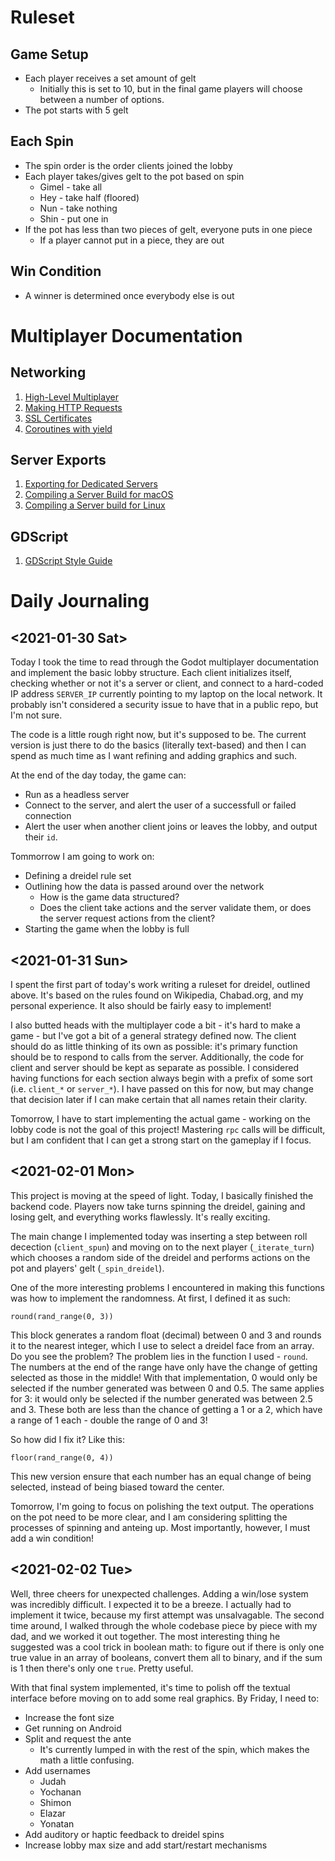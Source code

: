 * Ruleset
** Game Setup
+ Each player receives a set amount of gelt
  - Initially this is set to 10, but in the final game players will choose
    between a number of options.
+ The pot starts with 5 gelt
** Each Spin
+ The spin order is the order clients joined the lobby
+ Each player takes/gives gelt to the pot based on spin
  - Gimel - take all
  - Hey - take half (floored)
  - Nun - take nothing
  - Shin - put one in
+ If the pot has less than two pieces of gelt, everyone puts in one piece
  - If a player cannot put in a piece, they are out
** Win Condition
+ A winner is determined once everybody else is out

* Multiplayer Documentation
** Networking
1. [[https://docs.godotengine.org/en/stable/tutorials/networking/high_level_multiplayer.html][High-Level Multiplayer]]
2. [[https://docs.godotengine.org/en/stable/tutorials/networking/http_request_class.html][Making HTTP Requests]]
3. [[https://docs.godotengine.org/en/stable/tutorials/networking/ssl_certificates.html][SSL Certificates]]
4. [[https://docs.godotengine.org/en/stable/getting_started/scripting/gdscript/gdscript_basics.html#coroutines-with-yield][Coroutines with yield]]
** Server Exports
1. [[https://docs.godotengine.org/en/stable/getting_started/workflow/export/exporting_for_dedicated_servers.html][Exporting for Dedicated Servers]]
2. [[https://docs.godotengine.org/en/stable/development/compiling/compiling_for_osx.html#compiling-a-headless-server-build][Compiling a Server Build for macOS]]
3. [[https://docs.godotengine.org/en/stable/development/compiling/compiling_for_x11.html#compiling-a-headless-server-build][Compiling a Server build for Linux]]
** GDScript
1. [[https://docs.godotengine.org/en/stable/getting_started/scripting/gdscript/gdscript_styleguide.html][GDScript Style Guide]]

* Daily Journaling
** <2021-01-30 Sat>
Today I took the time to read through the Godot multiplayer documentation and
implement the basic lobby structure. Each client initializes itself, checking
whether or not it's a server or client, and connect to a hard-coded IP address
~SERVER_IP~ currently pointing to my laptop on the local network. It probably
isn't considered a security issue to have that in a public repo, but I'm not
sure.

The code is a little rough right now, but it's supposed to be. The current
version is just there to do the basics (literally text-based) and then I
can spend as much time as I want refining and adding graphics and such.

At the end of the day today, the game can:
- Run as a headless server
- Connect to the server, and alert the user of a successfull or failed connection
- Alert the user when another client joins or leaves the lobby, and output their
  ~id~.

Tommorrow I am going to work on:
- Defining a dreidel rule set
- Outlining how the data is passed around over the network
  + How is the game data structured?
  + Does the client take actions and the server validate them, or does the
    server request actions from the client?
- Starting the game when the lobby is full
** <2021-01-31 Sun>
I spent the first part of today's work writing a ruleset for dreidel, outlined
above. It's based on the rules found on Wikipedia, Chabad.org, and my personal
experience. It also should be fairly easy to implement!

I also butted heads with the multiplayer code a bit - it's hard to make a game -
but I've got a bit of a general strategy defined now. The client should do as
little thinking of its own as possible: it's primary function should be to
respond to calls from the server. Additionally, the code for client and server
should be kept as separate as possible. I considered having functions for each
section always begin with a prefix of some sort (i.e. ~client_*~ or ~server_*~).
I have passed on this for now, but may change that decision later if I can make
certain that all names retain their clarity.

Tomorrow, I have to start implementing the actual game - working on the lobby
code is not the goal of this project! Mastering ~rpc~ calls will be difficult,
but I am confident that I can get a strong start on the gameplay if I focus.
** <2021-02-01 Mon>
This project is moving at the speed of light. Today, I basically finished the
backend code. Players now take turns spinning the dreidel, gaining and losing
gelt, and everything works flawlessly. It's really exciting.

The main change I implemented today was inserting a step between roll decection
(~client_spun~) and moving on to the next player (~_iterate_turn~) which chooses
a random side of the dreidel and performs actions on the pot and players' gelt
(~_spin_dreidel~).

One of the more interesting problems I encountered in making this functions was
how to implement the randomness. At first, I defined it as such:
#+BEGIN_SRC gdscript
round(rand_range(0, 3))
#+END_SRC
This block generates a random float (decimal) between 0 and 3 and rounds it to
the nearest integer, which I use to select a dreidel face from an array. Do you
see the problem? The problem lies in the function I used - ~round~. The numbers
at the end of the range have only have the change of getting selected as those in
the middle! With that implementation, 0 would only be selected if the number
generated was between 0 and 0.5. The same applies for 3: it would only be
selected if the number generated was between 2.5 and 3. These both are less than
the chance of getting a 1 or a 2, which have a range of 1 each - double the range
of 0 and 3!

So how did I fix it? Like this:
#+BEGIN_SRC gdscript
floor(rand_range(0, 4))
#+END_SRC
This new version ensure that each number has an equal change of being selected,
instead of being biased toward the center.

Tomorrow, I'm going to focus on polishing the text output. The operations on
the pot need to be more clear, and I am considering splitting the processes
of spinning and anteing up. Most importantly, however, I must add a win
condition!
** <2021-02-02 Tue>
Well, three cheers for unexpected challenges. Adding a win/lose system was
incredibly difficult. I expected it to be a breeze. I actually had to implement
it twice, because my first attempt was unsalvagable. The second time around, I
walked through the whole codebase piece by piece with my dad, and we worked it
out together. The most interesting thing he suggested was a cool trick in
boolean math: to figure out if there is only one true value in an array of
booleans, convert them all to binary, and if the sum is 1 then there's only one
~true~. Pretty useful.

With that final system implemented, it's time to polish off the textual
interface before moving on to add some real graphics. By Friday, I need to:
+ Increase the font size
+ Get running on Android
+ Split and request the ante
  - It's currently lumped in with the rest of the spin, which makes
    the math a little confusing.
+ Add usernames
  - Judah
  - Yochanan
  - Shimon
  - Elazar
  - Yonatan
+ Add auditory or haptic feedback to dreidel spins
+ Increase lobby max size and add start/restart mechanisms
